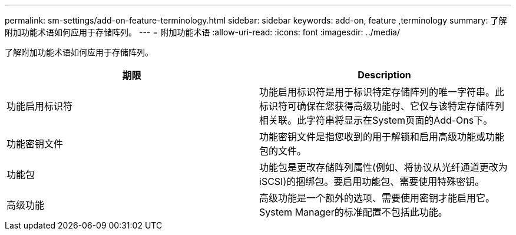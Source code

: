 ---
permalink: sm-settings/add-on-feature-terminology.html 
sidebar: sidebar 
keywords: add-on, feature ,terminology 
summary: 了解附加功能术语如何应用于存储阵列。 
---
= 附加功能术语
:allow-uri-read: 
:icons: font
:imagesdir: ../media/


[role="lead"]
了解附加功能术语如何应用于存储阵列。

|===
| 期限 | Description 


 a| 
功能启用标识符
 a| 
功能启用标识符是用于标识特定存储阵列的唯一字符串。此标识符可确保在您获得高级功能时、它仅与该特定存储阵列相关联。此字符串将显示在System页面的Add-Ons下。



 a| 
功能密钥文件
 a| 
功能密钥文件是指您收到的用于解锁和启用高级功能或功能包的文件。



 a| 
功能包
 a| 
功能包是更改存储阵列属性(例如、将协议从光纤通道更改为iSCSI)的捆绑包。要启用功能包、需要使用特殊密钥。



 a| 
高级功能
 a| 
高级功能是一个额外的选项、需要使用密钥才能启用它。System Manager的标准配置不包括此功能。

|===
